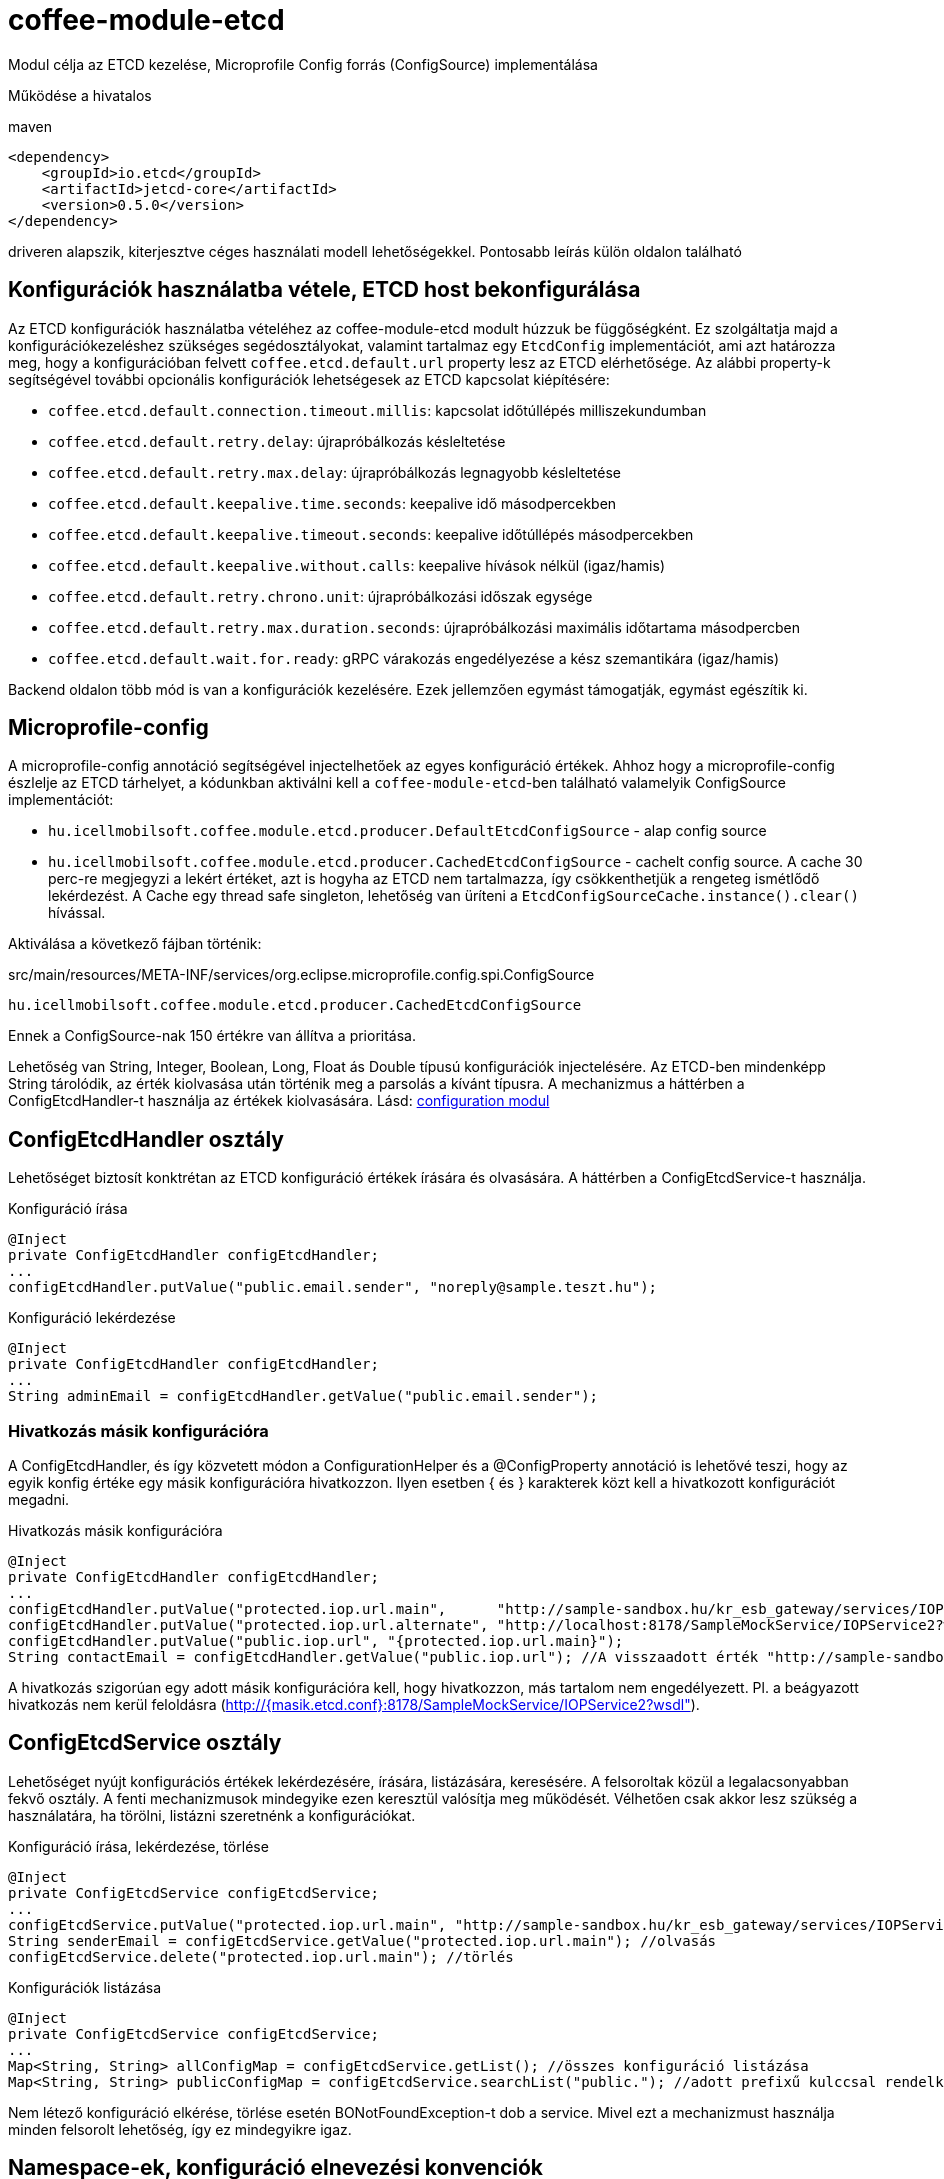 [#common_module_coffee-module-etcd]
= coffee-module-etcd

Modul célja az ETCD kezelése, Microprofile Config forrás (ConfigSource) implementálása

Működése a hivatalos 

.maven
[source,xml]
----
<dependency>
    <groupId>io.etcd</groupId>
    <artifactId>jetcd-core</artifactId>
    <version>0.5.0</version>
</dependency>
----
driveren alapszik, kiterjesztve céges használati modell lehetőségekkel. Pontosabb leírás külön oldalon található

== Konfigurációk használatba vétele, ETCD host bekonfigurálása
Az ETCD konfigurációk használatba vételéhez az coffee-module-etcd modult húzzuk be függőségként.
Ez szolgáltatja majd a konfigurációkezeléshez szükséges segédosztályokat,
valamint tartalmaz egy `EtcdConfig` implementációt, ami azt határozza meg,
hogy a konfigurációban felvett `coffee.etcd.default.url` property lesz az ETCD elérhetősége.
Az alábbi property-k segítségével további opcionális konfigurációk lehetségesek az ETCD kapcsolat kiépítésére:

- `coffee.etcd.default.connection.timeout.millis`:  kapcsolat időtúllépés milliszekundumban
- `coffee.etcd.default.retry.delay`: újrapróbálkozás késleltetése
- `coffee.etcd.default.retry.max.delay`: újrapróbálkozás legnagyobb késleltetése
- `coffee.etcd.default.keepalive.time.seconds`: keepalive idő másodpercekben
- `coffee.etcd.default.keepalive.timeout.seconds`: keepalive időtúllépés másodpercekben
- `coffee.etcd.default.keepalive.without.calls`: keepalive hívások nélkül (igaz/hamis)
- `coffee.etcd.default.retry.chrono.unit`: újrapróbálkozási időszak egysége
- `coffee.etcd.default.retry.max.duration.seconds`: újrapróbálkozási maximális időtartama másodpercben
- `coffee.etcd.default.wait.for.ready`: gRPC várakozás engedélyezése a kész szemantikára (igaz/hamis)

Backend oldalon több mód is van a konfigurációk kezelésére.
Ezek jellemzően egymást támogatják, egymást egészítik ki.

== Microprofile-config
A microprofile-config  annotáció segítségével injectelhetőek az egyes konfiguráció értékek.
Ahhoz hogy a microprofile-config észlelje az ETCD tárhelyet,
a kódunkban aktiválni kell a `coffee-module-etcd`-ben
található valamelyik ConfigSource implementációt:

* `hu.icellmobilsoft.coffee.module.etcd.producer.DefaultEtcdConfigSource` - alap config source
* `hu.icellmobilsoft.coffee.module.etcd.producer.CachedEtcdConfigSource` - cachelt config source.
A cache 30 perc-re megjegyzi a lekért értéket,
azt is hogyha az ETCD nem tartalmazza,
így csökkenthetjük a rengeteg ismétlődő lekérdezést.
A Cache egy thread safe singleton,
lehetőség van üríteni a `EtcdConfigSourceCache.instance().clear()` hívással.

Aktiválása a következő fájban történik:

.src/main/resources/META-INF/services/org.eclipse.microprofile.config.spi.ConfigSource
[source,java]
----
hu.icellmobilsoft.coffee.module.etcd.producer.CachedEtcdConfigSource
----

Ennek a ConfigSource-nak 150 értékre van állítva a prioritása.

Lehetőség van String, Integer, Boolean, Long, Float ás Double típusú konfigurációk injectelésére. Az ETCD-ben mindenképp String tárolódik, az érték kiolvasása után történik meg a parsolás a kívánt típusra. A mechanizmus a háttérben a ConfigEtcdHandler-t használja az értékek kiolvasására.
Lásd: link:#common_core_coffee-configuration[configuration modul]

== ConfigEtcdHandler osztály
Lehetőséget biztosít konktrétan az ETCD konfiguráció értékek írására és olvasására.
A háttérben a ConfigEtcdService-t használja.

.Konfiguráció írása
[source,java]
----
@Inject
private ConfigEtcdHandler configEtcdHandler;
...
configEtcdHandler.putValue("public.email.sender", "noreply@sample.teszt.hu");
----

.Konfiguráció lekérdezése
[source,java]
----
@Inject
private ConfigEtcdHandler configEtcdHandler;
...
String adminEmail = configEtcdHandler.getValue("public.email.sender");
----

=== Hivatkozás másik konfigurációra
A ConfigEtcdHandler, és így közvetett módon a ConfigurationHelper és a @ConfigProperty annotáció is lehetővé teszi,
hogy az egyik konfig értéke egy másik konfigurációra hivatkozzon. Ilyen esetben { és } karakterek
közt kell a hivatkozott konfigurációt megadni.

.Hivatkozás másik konfigurációra
[source,java]
----
@Inject
private ConfigEtcdHandler configEtcdHandler;
...
configEtcdHandler.putValue("protected.iop.url.main",      "http://sample-sandbox.hu/kr_esb_gateway/services/IOPService?wsdl");
configEtcdHandler.putValue("protected.iop.url.alternate", "http://localhost:8178/SampleMockService/IOPService2?wsdl");
configEtcdHandler.putValue("public.iop.url", "{protected.iop.url.main}");
String contactEmail = configEtcdHandler.getValue("public.iop.url"); //A visszaadott érték "http://sample-sandbox.hu/kr_esb_gateway/services/IOPService?wsdl"
----
A hivatkozás szigorúan egy adott másik konfigurációra kell, hogy hivatkozzon, más tartalom nem engedélyezett.
Pl. a beágyazott hivatkozás nem kerül feloldásra (http://{masik.etcd.conf}:8178/SampleMockService/IOPService2?wsdl").

== ConfigEtcdService osztály
Lehetőséget nyújt konfigurációs értékek lekérdezésére, írására, listázására, keresésére.
A felsoroltak közül a legalacsonyabban fekvő osztály. A fenti mechanizmusok mindegyike ezen keresztül
valósítja meg működését. Vélhetően csak akkor lesz szükség a használatára, ha törölni,
listázni szeretnénk a konfigurációkat.

.Konfiguráció írása, lekérdezése, törlése
[source,java]
----
@Inject
private ConfigEtcdService configEtcdService;
...
configEtcdService.putValue("protected.iop.url.main", "http://sample-sandbox.hu/kr_esb_gateway/services/IOPService?wsdl"); //írás
String senderEmail = configEtcdService.getValue("protected.iop.url.main"); //olvasás
configEtcdService.delete("protected.iop.url.main"); //törlés
----

.Konfigurációk listázása
[source,java]
----
@Inject
private ConfigEtcdService configEtcdService;
...
Map<String, String> allConfigMap = configEtcdService.getList(); //összes konfiguráció listázása
Map<String, String> publicConfigMap = configEtcdService.searchList("public."); //adott prefixű kulccsal rendelkező konfigok listázása (nem lehet üres String)
----

Nem létező konfiguráció elkérése, törlése esetén BONotFoundException-t dob a service.
Mivel ezt a mechanizmust használja minden felsorolt lehetőség, így ez mindegyikre igaz.

== Namespace-ek, konfiguráció elnevezési konvenciók
A konfiguráció kezelő nem támogat külön namespace-ket, minden, az etcd-ben tárolt információhoz hozzáférünk.

Minden konfiguráció kulcsa egy láthatósági prefix-szel kezdődik.
A következő konvenciók alapján kezelik ezeket:

[options="header",cols="1,1"]
|===
|Prefix   |Leírás   
//-------------
|`private.`   |Csak a backend számára elérhető konfiguráció   
|`protected.` |A backend és a frontend számára is elérhető konfiguráció, a frontend csak olvashat   
|`public.`    |A backend és a frontend számára is elérhető konfiguráció, a frontend is módosíthatja az értékét   
|===

== Konfigurációk kezelés Command Line Tool segítségével
Töltsük le és csomagoljuk ki a rendszerünknek megfelelő ETCD csomagot: https://github.com/coreos/etcd/releases/

Állítsuk az ETCDCTL_API környezeti változó értékét 3-ra:
[source,batch]
----
#Linux
export ETCDCTL_API=3
 
#Windows
set ETCDCTL_API=3
----

Parancssorból az etcdctl segítségével írhatjuk, olvashatjuk az ETCD konfigurációban található értékeket:

[source,batch]
----
#Összes konfiguráció kiolvasása
etcdctl --endpoints=%ETCD_ENDPOINTS% get "" --from-key
 
#Egy adott konfiguráció értékének kiolvasása
etcdctl --endpoints=%ETCD_ENDPOINTS% get private.sample
 
#Egy adott konfiguráció értékének írása
etcdctl --endpoints=%ETCD_ENDPOINTS% put private.sample ertek
----

== Loggolás
A lekérdezett kulcsok és a kapott értékek logolásra kerülnek, kivéve ha a kulcs megfelel a `+++[\w\s]*?secret[\w\s]*?+++` vagy `+++[\w\s]*?pass[\w\s]*?+++` reguláris kifejezésnek, ez esetben az érték maszkolva lesz kilogolva.
Az alapértelmezett regex felülírható, ha valamelyik *alapértelmezett* microprofile-config forrásban (sys var, env var, META-INF/microprofile-config.properties) megadjuk a `coffee.config.log.sensitive.key.pattern` konfigot, több pattern is megadható vesszővel elválasztva.

== microprofile-health támogatás

A *EtcdHealth* ellenőrizni tudja hogy elérhető-e az etcd server.

.Startup használati példa
[source,java]
----
@ApplicationScoped
public class EtcdHealthCheck {

    @Inject
    private EtcdHealth etcdHealth;

    public HealthCheckResponse check() {
        try {
            return etcdHealth.checkConnection("etcd");
        } catch (BaseException e) {
            return HealthCheckResponse.builder().name("etcd").up().build();
        }
    }

    @Produces
    @Startup
    public HealthCheck produceEtcdCheck() {
        return this::check;
    }
}
----